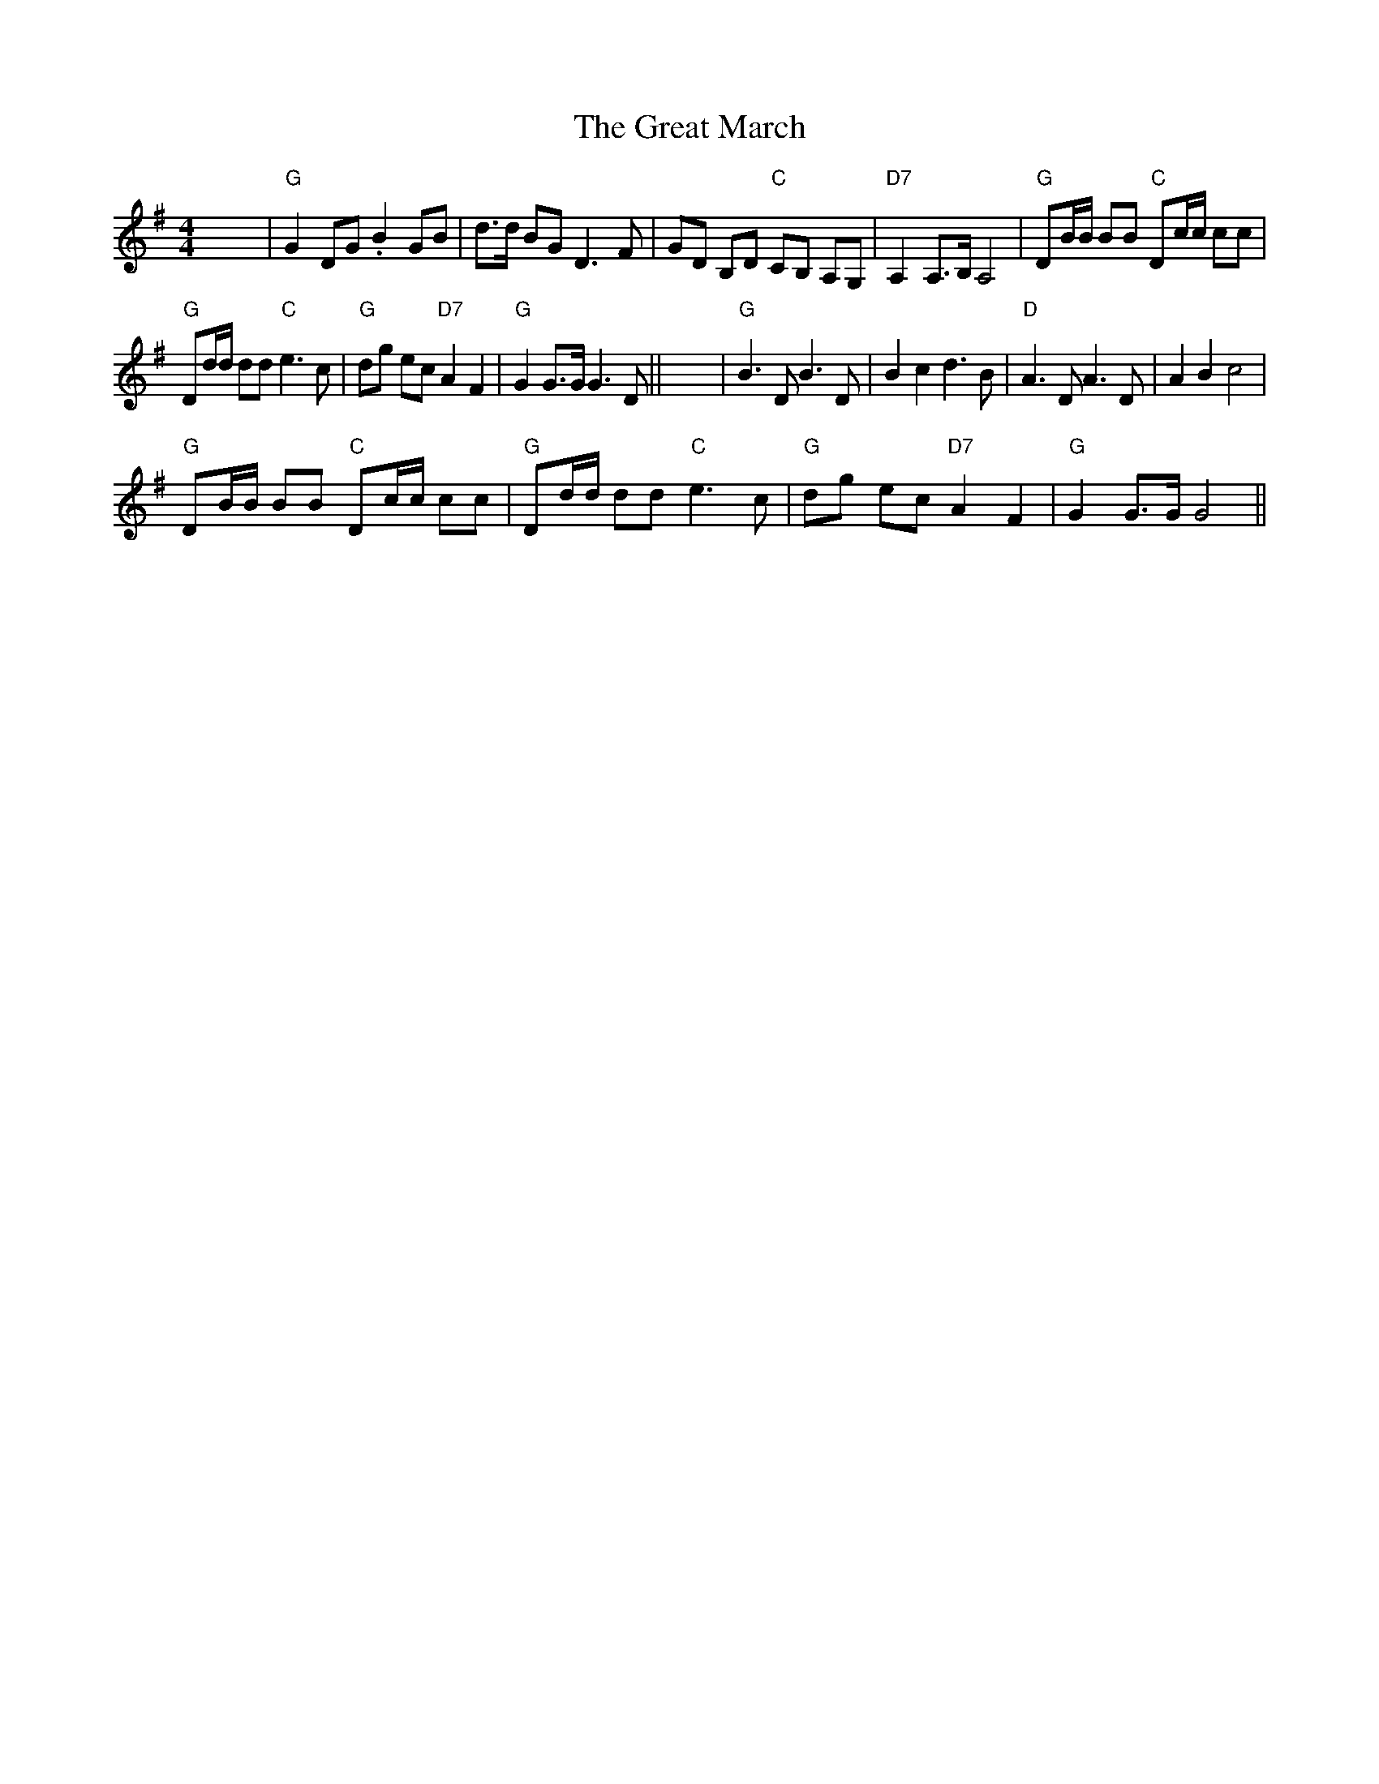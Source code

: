 X:1
T:The Great March
L:1/8
M:4/4
I:linebreak $
K:G
V:1 treble 
V:1
 x8 |"G" G2 DG .B2 GB | d>d BG D3 F | GD B,D"C" CB, A,G, |"D7" A,2 A,>B, A,4 | %5
"G" DB/B/ BB"C" Dc/c/ cc |$"G" Dd/d/ dd"C" e3 c |"G" dg ec"D7" A2 F2 |"G" G2 G>G G3 D || x8 | %10
"G" B3 D B3 D | B2 c2 d3 B |"D" A3 D A3 D | A2 B2 c4 |$"G" DB/B/ BB"C" Dc/c/ cc | %15
"G" Dd/d/ dd"C" e3 c |"G" dg ec"D7" A2 F2 |"G" G2 G>G G4 || %18
